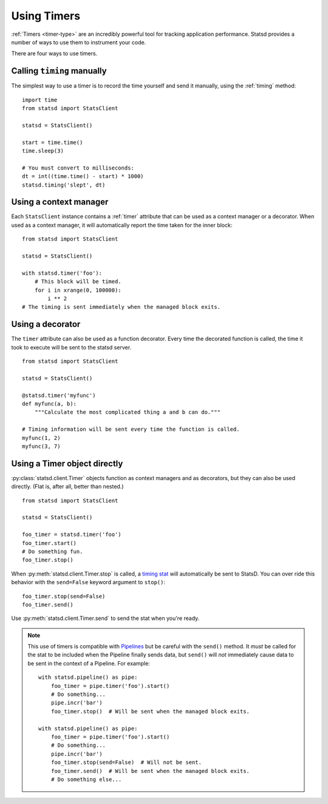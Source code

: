 .. _timing-chapter:

============
Using Timers
============

:ref:`Timers <timer-type>` are an incredibly powerful tool for tracking
application performance. Statsd provides a number of ways to use them to
instrument your code.

There are four ways to use timers.


Calling ``timing`` manually
===========================

The simplest way to use a timer is to record the time yourself and send
it manually, using the :ref:`timing` method::

    import time
    from statsd import StatsClient

    statsd = StatsClient()

    start = time.time()
    time.sleep(3)

    # You must convert to milliseconds:
    dt = int((time.time() - start) * 1000)
    statsd.timing('slept', dt)


Using a context manager
=======================

Each ``StatsClient`` instance contains a :ref:`timer` attribute that can
be used as a context manager or a decorator. When used as a context
manager, it will automatically report the time taken for the inner
block::

    from statsd import StatsClient

    statsd = StatsClient()

    with statsd.timer('foo'):
        # This block will be timed.
        for i in xrange(0, 100000):
            i ** 2
    # The timing is sent immediately when the managed block exits.


Using a decorator
=================

The ``timer`` attribute can also be used as a function decorator. Every
time the decorated function is called, the time it took to execute will
be sent to the statsd server.

::

    from statsd import StatsClient

    statsd = StatsClient()

    @statsd.timer('myfunc')
    def myfunc(a, b):
        """Calculate the most complicated thing a and b can do."""

    # Timing information will be sent every time the function is called.
    myfunc(1, 2)
    myfunc(3, 7)


Using a Timer object directly
=============================

:py:class:`statsd.client.Timer` objects function as context managers and
as decorators, but they can also be used directly. (Flat is, after all,
better than nested.)

::

    from statsd import StatsClient

    statsd = StatsClient()

    foo_timer = statsd.timer('foo')
    foo_timer.start()
    # Do something fun.
    foo_timer.stop()

When :py:meth:`statsd.client.Timer.stop` is called, a `timing stat
<timer-type>`_ will automatically be sent to StatsD. You can over ride
this behavior with the ``send=False`` keyword argument to ``stop()``::

    foo_timer.stop(send=False)
    foo_timer.send()

Use :py:meth:`statsd.client.Timer.send` to send the stat when you're
ready.

.. _timer-direct-note:

.. note::
   This use of timers is compatible with `Pipelines <pipeline-chapter>`_
   but be careful with the ``send()`` method. It *must* be called for
   the stat to be included when the Pipeline finally sends data, but
   ``send()`` will *not* immediately cause data to be sent in the
   context of a Pipeline. For example::

    with statsd.pipeline() as pipe:
        foo_timer = pipe.timer('foo').start()
        # Do something...
        pipe.incr('bar')
        foo_timer.stop()  # Will be sent when the managed block exits.

    with statsd.pipeline() as pipe:
        foo_timer = pipe.timer('foo').start()
        # Do something...
        pipe.incr('bar')
        foo_timer.stop(send=False)  # Will not be sent.
        foo_timer.send()  # Will be sent when the managed block exits.
        # Do something else...
